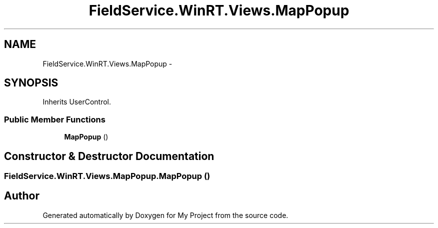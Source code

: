 .TH "FieldService.WinRT.Views.MapPopup" 3 "Tue Jul 1 2014" "My Project" \" -*- nroff -*-
.ad l
.nh
.SH NAME
FieldService.WinRT.Views.MapPopup \- 
.SH SYNOPSIS
.br
.PP
.PP
Inherits UserControl\&.
.SS "Public Member Functions"

.in +1c
.ti -1c
.RI "\fBMapPopup\fP ()"
.br
.in -1c
.SH "Constructor & Destructor Documentation"
.PP 
.SS "FieldService\&.WinRT\&.Views\&.MapPopup\&.MapPopup ()"


.SH "Author"
.PP 
Generated automatically by Doxygen for My Project from the source code\&.
